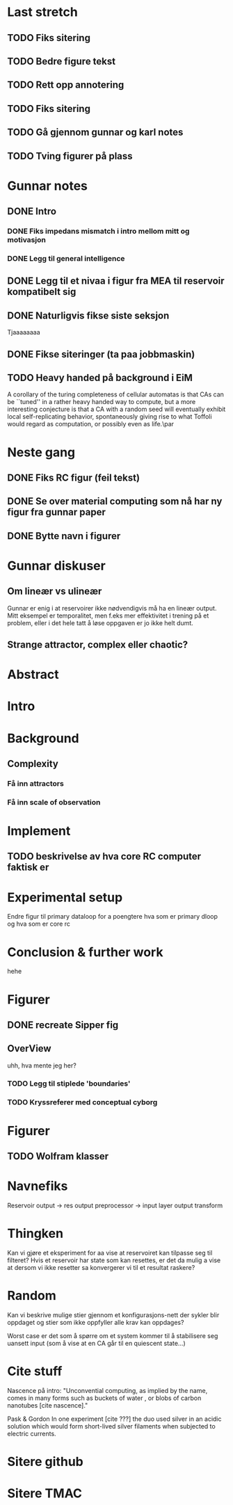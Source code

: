 * Last stretch 
** TODO Fiks sitering
** TODO Bedre figure tekst
** TODO Rett opp annotering
** TODO Fiks sitering
** TODO Gå gjennom gunnar og karl notes
** TODO Tving figurer på plass
  
* Gunnar notes
** DONE Intro
*** DONE Fiks impedans mismatch i intro mellom mitt og motivasjon
*** DONE Legg til general intelligence
** DONE Legg til et nivaa i figur fra MEA til reservoir kompatibelt sig
** DONE Naturligvis fikse siste seksjon
   Tjaaaaaaaa
** DONE Fikse siteringer (ta paa jobbmaskin)

** TODO Heavy handed på background i EiM
   A corollary of the turing completeness of cellular automatas is that CAs can be
   ``tuned'' in a rather heavy handed way to compute, but a more interesting
   conjecture is that a CA with a random seed will eventually exhibit local
   self-replicating behavior, spontaneously giving rise to what Toffoli would
   regard as computation, or possibly even as life.\par
* Neste gang
** DONE Fiks RC figur (feil tekst)
** DONE Se over material computing som nå har ny figur fra gunnar paper
** DONE Bytte navn i figurer
  
* Gunnar diskuser
** Om lineær vs ulineær
   Gunnar er enig i at reservoirer ikke nødvendigvis må ha en lineær output.
   Mitt eksempel er temporalitet, men f.eks mer effektivitet i trening på et problem, 
   eller i det hele tatt å løse oppgaven er jo ikke helt dumt.

** Strange attractor, complex eller chaotic?
   
* Abstract
* Intro
* Background
** Complexity
*** Få inn attractors
*** Få inn scale of observation
    
* Implement
** TODO beskrivelse av hva core RC computer faktisk er
* Experimental setup
  Endre figur til primary dataloop for a poengtere hva som er primary 
  dloop og hva som er core rc
* Conclusion & further work
  hehe
* Figurer
** DONE recreate Sipper fig
** OverView
   uhh, hva mente jeg her?
*** TODO Legg til stiplede 'boundaries'
*** TODO Kryssreferer med conceptual cyborg

* Figurer
** TODO Wolfram klasser

   
* Navnefiks
  Reservoir output -> res output preprocessor -> input layer
  output transform

* Thingken
  Kan vi gjøre et eksperiment for aa vise at reservoiret kan tilpasse
  seg til filteret?
  Hvis et reservoir har state som kan resettes, er det da mulig a vise
  at dersom vi ikke resetter sa konvergerer vi til et resultat raskere?
  
* Random
  Kan vi beskrive mulige stier gjennom et konfigurasjons-nett der 
  sykler blir oppdaget og stier som ikke oppfyller alle krav kan 
  oppdages?
  
  Worst case er det som å spørre om et system kommer til å stabilisere 
  seg uansett input (som å vise at en CA går til en quiescent state...)

* Cite stuff
  Nascence på intro:
  "Unconvential computing, as implied by the name, comes in many forms such as
  buckets of water \cite{fernando_pattern_2003}, or blobs of carbon nanotubes
  [cite nascence]."
  
  Pask & Gordon
  In one experiment [cite ???] the duo used silver in an acidic solution which
  would form short-lived silver filaments when subjected to electric currents.

* Sitere github
* Sitere TMAC
